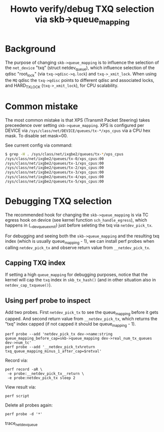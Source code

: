 # -*- fill-column: 76; -*-
#+Title: Howto verify/debug TXQ selection via skb->queue_mapping

* Background

The purpose of changing =skb->queue_mapping= is to influence the selection
of the =net_device= "txq" (struct netdev_queue), which influence selection
of the qdisc "root_lock" (via =txq->qdisc->q.lock=) and =txq->_xmit_lock=.
When using the =MQ= qdisc the =txq->qdisc= points to different qdisc and
associated locks, and HARD_TX_LOCK (=txq->_xmit_lock=), for CPU scalability.

* Common mistake

The most common mistake is that XPS (Transmit Packet Steering) takes
preceedence over setting =skb->queue_mapping=.  XPS is configured per DEVICE
via =/sys/class/net/DEVICE/queues/tx-*/xps_cpus= via a CPU hex mask.  To
disable set mask=00.

See current config via command:
#+BEGIN_SRC bash
$ grep -H . /sys/class/net/ixgbe2/queues/tx-*/xps_cpus
/sys/class/net/ixgbe2/queues/tx-0/xps_cpus:00
/sys/class/net/ixgbe2/queues/tx-1/xps_cpus:00
/sys/class/net/ixgbe2/queues/tx-2/xps_cpus:00
/sys/class/net/ixgbe2/queues/tx-3/xps_cpus:00
/sys/class/net/ixgbe2/queues/tx-4/xps_cpus:00
/sys/class/net/ixgbe2/queues/tx-5/xps_cpus:00
#+END_SRC

* Debugging TXQ selection

The recommended hook for changing the =skb->queue_mapping= is via TC egress
hook on device (see kernel function =sch_handle_egress=), which happens in
(__dev_queue_xmit) just before seleting the txq via =netdev_pick_tx=.

For debugging and seeing both the =skb->queue_mapping= and the resulting txq
index (which is usually queue_mapping - 1), we can install perf probes when
calling =netdev_pick_tx= and observe return value from =__netdev_pick_tx=.

** Capping TXQ index

If setting a high =queue_mapping= for debugging purposes, notice that the
kernel will cap the =txq= index in =skb_tx_hash()= (and in other situation
also in =netdev_cap_txqueue()=).

** Using perf probe to inspect

Add two probes. First =netdev_pick_tx= to see the queue_mapping before it
gets capped.  And second return value from =__netdev_pick_tx=, which returns
the "txq" index capped (if not capped it should be queue_mapping - 1).

#+begin_example
perf probe --add 'netdev_pick_tx dev->name:string queue_mapping_before_cap=skb->queue_mapping dev->real_num_tx_queues dev->num_tc'
perf probe --add '__netdev_pick_tx%return txq_queue_mapping_minus_1_after_cap=$retval'
#+end_example

Record via:
#+begin_example
perf record -aR \
 -e probe:__netdev_pick_tx__return \
 -e probe:netdev_pick_tx sleep 2
#+end_example

View result via:
#+begin_example
perf script
#+end_example

Delete all probes again:
#+BEGIN_EXAMPLE
perf probe -d '*'
#+END_EXAMPLE

trace_net_dev_queue
